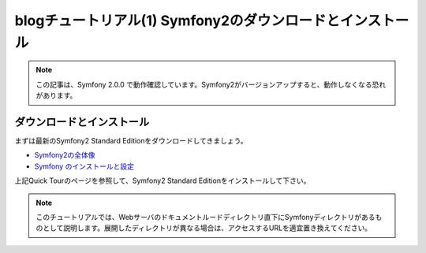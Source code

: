 blogチュートリアル(1) Symfony2のダウンロードとインストール
==========================================================

.. note::

    この記事は、Symfony 2.0.0 で動作確認しています。Symfony2がバージョンアップすると、動作しなくなる恐れがあります。

ダウンロードとインストール
--------------------------

まずは最新のSymfony2 Standard Editionをダウンロードしてきましょう。

- `Symfony2の全体像 <http://docs.symfony.gr.jp/symfony2/quick_tour/the_big_picture.html>`_
- `Symfony のインストールと設定 <http://docs.symfony.gr.jp/symfony2/book/installation.html>`_

上記Quick Tourのページを参照して、Symfony2 Standard Editionをインストールして下さい。

.. note::

    このチュートリアルでは、Webサーバのドキュメントルードディレクトリ直下にSymfonyディレクトリがあるものとして説明します。展開したディレクトリが異なる場合は、アクセスするURLを適宜置き換えてください。


